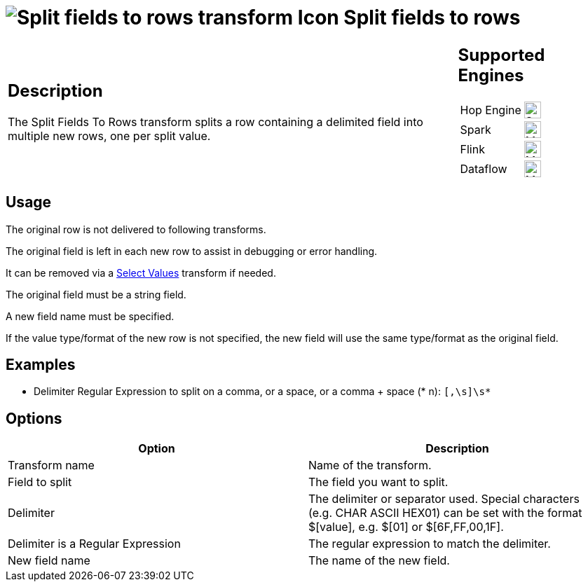 ////
Licensed to the Apache Software Foundation (ASF) under one
or more contributor license agreements.  See the NOTICE file
distributed with this work for additional information
regarding copyright ownership.  The ASF licenses this file
to you under the Apache License, Version 2.0 (the
"License"); you may not use this file except in compliance
with the License.  You may obtain a copy of the License at
  http://www.apache.org/licenses/LICENSE-2.0
Unless required by applicable law or agreed to in writing,
software distributed under the License is distributed on an
"AS IS" BASIS, WITHOUT WARRANTIES OR CONDITIONS OF ANY
KIND, either express or implied.  See the License for the
specific language governing permissions and limitations
under the License.
////
:documentationPath: /pipeline/transforms/
:language: en_US
:description: The Split Fields To Rows transform splits a row containing a delimited field into multiple new rows, one per split value.

= image:transforms/icons/splitfieldtorows.svg[Split fields to rows transform Icon, role="image-doc-icon"] Split fields to rows

[%noheader,cols="3a,1a", role="table-no-borders" ]
|===
|
== Description

The Split Fields To Rows transform splits a row containing a delimited field into multiple new rows, one per split value.

|
== Supported Engines
[%noheader,cols="2,1a",frame=none, role="table-supported-engines"]
!===
!Hop Engine! image:check_mark.svg[Supported, 24]
!Spark! image:question_mark.svg[Maybe Supported, 24]
!Flink! image:question_mark.svg[Maybe Supported, 24]
!Dataflow! image:question_mark.svg[Maybe Supported, 24]
!===
|===

== Usage

The original row is not delivered to following transforms.

The original field is left in each new row to assist in debugging or error handling.

It can be removed via a xref:pipeline/transforms/selectvalues.adoc[Select Values] transform if needed.

The original field must be a string field.

A new field name must be specified.

If the value type/format of the new row is not specified, the new field will use the same type/format as the original field.

== Examples
* Delimiter Regular Expression to split on a comma, or a space, or a comma + space (* n): ```[,\s]\s*```

== Options

[options="header"]
|===
|Option|Description
|Transform name|Name of the transform.
|Field to split|The field you want to split.
|Delimiter|The delimiter or separator used.
Special characters (e.g. CHAR ASCII HEX01) can be set with the format $[value], e.g. $[01] or $[6F,FF,00,1F].
|Delimiter is a Regular Expression|The regular expression to match the delimiter.
|New field name|The name of the new field.   
|===
